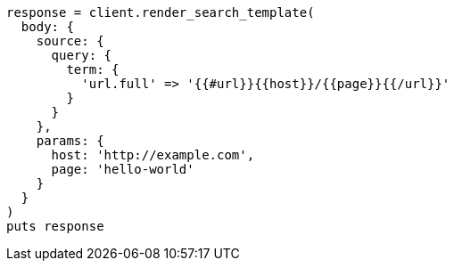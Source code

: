 [source, ruby]
----
response = client.render_search_template(
  body: {
    source: {
      query: {
        term: {
          'url.full' => '{{#url}}{{host}}/{{page}}{{/url}}'
        }
      }
    },
    params: {
      host: 'http://example.com',
      page: 'hello-world'
    }
  }
)
puts response
----
